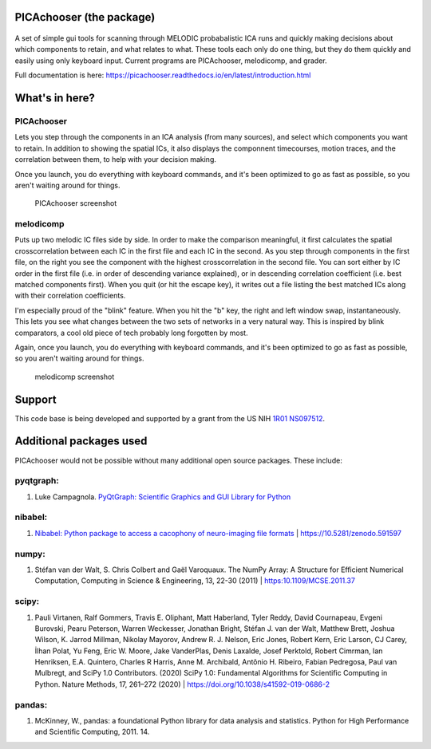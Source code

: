PICAchooser (the package)
=========================

.. figure:: https://raw.githubusercontent.com/bbfrederick/picachooser/master/images/picalogo.png
   :alt: Logo

A set of simple gui tools for scanning through MELODIC probabalistic ICA
runs and quickly making decisions about which components to retain, and
what relates to what. These tools each only do one thing, but they do them
quickly and easily using only keyboard input. Current programs are
PICAchooser, melodicomp, and grader.

Full documentation is here: https://picachooser.readthedocs.io/en/latest/introduction.html

What's in here?
===============

PICAchooser
-----------
Lets you step through the components in an ICA analysis (from many sources), and select which components you
want to retain.  In addition to showing the spatial ICs, it also displays the componnent timecourses, 
motion traces, and the correlation between them, to help with your decision making.

Once you launch, you do everything with keyboard commands, and it's been optimized to go as fast as possible, so
you aren't waiting around for things.

.. figure:: https://raw.githubusercontent.com/bbfrederick/picachooser/master/images/picachooser_screenshot2_small.png
   :alt: PICAchooser screenshot

   PICAchooser screenshot


melodicomp
----------
Puts up two melodic IC files side by side.  In order to make the comparison meaningful, it first calculates the
spatial crosscorrelation between each IC in the first file and each IC in the second.  As you step through components
in the first file, on the right you see the component with the highest crosscorrelation in the second file.  You can
sort either by IC order in the first file (i.e. in order of descending variance explained), or in descending 
correlation coefficient (i.e. best matched components first). When you quit (or hit the escape key), it writes out
a file listing the best matched ICs along with their correlation coefficients.

I'm especially proud of the "blink" feature.  When you hit the "b" key, the right and left window swap, 
instantaneously.  This lets you see what changes between the two sets of networks in a very natural way.  This
is inspired by blink comparators, a cool old piece of tech probably long forgotten by most.

Again, once you launch, you do everything with keyboard commands, and it's been optimized to go as fast as 
possible, so you aren't waiting around for things.

.. figure:: https://raw.githubusercontent.com/bbfrederick/picachooser/master/images/melodicomp_screenshot_small.png
   :alt: PICAchooser screenshot

   melodicomp screenshot

Support
=======

This code base is being developed and supported by a grant from the US
NIH `1R01 NS097512 <http://grantome.com/grant/NIH/R01-NS097512-02>`__.

Additional packages used
========================

PICAchooser would not be possible without many additional open source
packages. These include:

pyqtgraph:
----------

1) Luke Campagnola. `PyQtGraph: Scientific Graphics and GUI Library for
   Python <http://www.pyqtgraph.org>`__

nibabel:
--------

1) `Nibabel: Python package to access a cacophony of neuro-imaging file
   formats <https://github.com/nipy/nibabel>`__ \|
   https://10.5281/zenodo.591597

numpy:
------

1) Stéfan van der Walt, S. Chris Colbert and Gaël Varoquaux. The NumPy
   Array: A Structure for Efficient Numerical Computation, Computing in
   Science & Engineering, 13, 22-30 (2011) \| https:10.1109/MCSE.2011.37

scipy:
------

1) Pauli Virtanen, Ralf Gommers, Travis E. Oliphant, Matt Haberland,
   Tyler Reddy, David Cournapeau, Evgeni Burovski, Pearu Peterson,
   Warren Weckesser, Jonathan Bright, Stéfan J. van der Walt, Matthew
   Brett, Joshua Wilson, K. Jarrod Millman, Nikolay Mayorov, Andrew R.
   J. Nelson, Eric Jones, Robert Kern, Eric Larson, CJ Carey, İlhan
   Polat, Yu Feng, Eric W. Moore, Jake VanderPlas, Denis Laxalde, Josef
   Perktold, Robert Cimrman, Ian Henriksen, E.A. Quintero, Charles R
   Harris, Anne M. Archibald, Antônio H. Ribeiro, Fabian Pedregosa, Paul
   van Mulbregt, and SciPy 1.0 Contributors. (2020) SciPy 1.0:
   Fundamental Algorithms for Scientific Computing in Python. Nature
   Methods, 17, 261–272 (2020) \|
   https://doi.org/10.1038/s41592-019-0686-2

pandas:
-------

1) McKinney, W., pandas: a foundational Python library for data analysis
   and statistics. Python for High Performance and Scientific Computing, 2011. 14.

